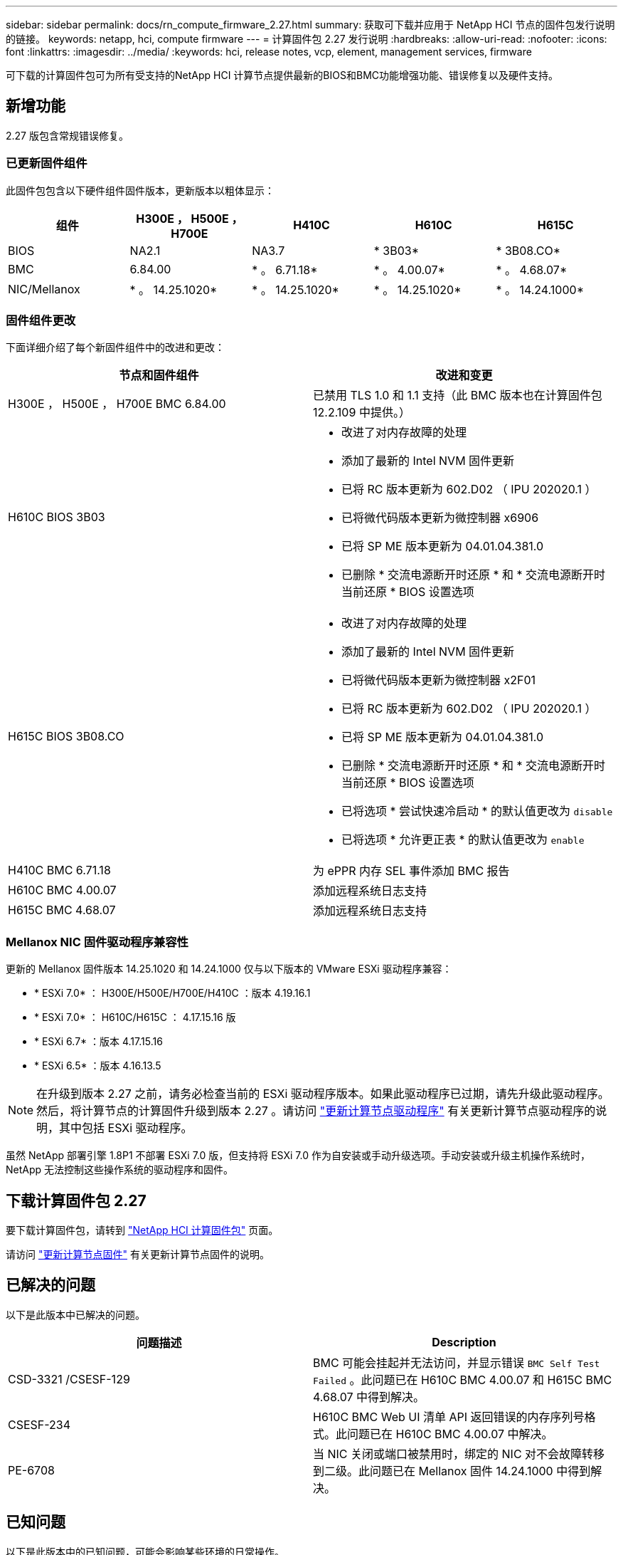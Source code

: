 ---
sidebar: sidebar 
permalink: docs/rn_compute_firmware_2.27.html 
summary: 获取可下载并应用于 NetApp HCI 节点的固件包发行说明的链接。 
keywords: netapp, hci, compute firmware 
---
= 计算固件包 2.27 发行说明
:hardbreaks:
:allow-uri-read: 
:nofooter: 
:icons: font
:linkattrs: 
:imagesdir: ../media/
:keywords: hci, release notes, vcp, element, management services, firmware


[role="lead"]
可下载的计算固件包可为所有受支持的NetApp HCI 计算节点提供最新的BIOS和BMC功能增强功能、错误修复以及硬件支持。



== 新增功能

2.27 版包含常规错误修复。



=== 已更新固件组件

此固件包包含以下硬件组件固件版本，更新版本以粗体显示：

|===
| 组件 | H300E ， H500E ， H700E | H410C | H610C | H615C 


| BIOS | NA2.1 | NA3.7 | * 3B03* | * 3B08.CO* 


| BMC | 6.84.00 | * 。 6.71.18* | * 。 4.00.07* | * 。 4.68.07* 


| NIC/Mellanox | * 。 14.25.1020* | * 。 14.25.1020* | * 。 14.25.1020* | * 。 14.24.1000* 
|===


=== 固件组件更改

下面详细介绍了每个新固件组件中的改进和更改：

|===
| 节点和固件组件 | 改进和变更 


| H300E ， H500E ， H700E BMC 6.84.00 | 已禁用 TLS 1.0 和 1.1 支持（此 BMC 版本也在计算固件包 12.2.109 中提供。） 


| H610C BIOS 3B03  a| 
* 改进了对内存故障的处理
* 添加了最新的 Intel NVM 固件更新
* 已将 RC 版本更新为 602.D02 （ IPU 202020.1 ）
* 已将微代码版本更新为微控制器 x6906
* 已将 SP ME 版本更新为 04.01.04.381.0
* 已删除 * 交流电源断开时还原 * 和 * 交流电源断开时当前还原 * BIOS 设置选项




| H615C BIOS 3B08.CO  a| 
* 改进了对内存故障的处理
* 添加了最新的 Intel NVM 固件更新
* 已将微代码版本更新为微控制器 x2F01
* 已将 RC 版本更新为 602.D02 （ IPU 202020.1 ）
* 已将 SP ME 版本更新为 04.01.04.381.0
* 已删除 * 交流电源断开时还原 * 和 * 交流电源断开时当前还原 * BIOS 设置选项
* 已将选项 * 尝试快速冷启动 * 的默认值更改为 `disable`
* 已将选项 * 允许更正表 * 的默认值更改为 `enable`




| H410C BMC 6.71.18 | 为 ePPR 内存 SEL 事件添加 BMC 报告 


| H610C BMC 4.00.07 | 添加远程系统日志支持 


| H615C BMC 4.68.07 | 添加远程系统日志支持 
|===


=== Mellanox NIC 固件驱动程序兼容性

更新的 Mellanox 固件版本 14.25.1020 和 14.24.1000 仅与以下版本的 VMware ESXi 驱动程序兼容：

* * ESXi 7.0* ： H300E/H500E/H700E/H410C ：版本 4.19.16.1
* * ESXi 7.0* ： H610C/H615C ： 4.17.15.16 版
* * ESXi 6.7* ：版本 4.17.15.16
* * ESXi 6.5* ：版本 4.16.13.5



NOTE: 在升级到版本 2.27 之前，请务必检查当前的 ESXi 驱动程序版本。如果此驱动程序已过期，请先升级此驱动程序。然后，将计算节点的计算固件升级到版本 2.27 。请访问 link:task_hcc_upgrade_compute_node_drivers.html["更新计算节点驱动程序"] 有关更新计算节点驱动程序的说明，其中包括 ESXi 驱动程序。

虽然 NetApp 部署引擎 1.8P1 不部署 ESXi 7.0 版，但支持将 ESXi 7.0 作为自安装或手动升级选项。手动安装或升级主机操作系统时， NetApp 无法控制这些操作系统的驱动程序和固件。



== 下载计算固件包 2.27

要下载计算固件包，请转到 https://mysupport.netapp.com/site/products/all/details/netapp-hci/downloads-tab/download/62542/Compute_Firmware_Bundle["NetApp HCI 计算固件包"^] 页面。

请访问 link:task_hcc_upgrade_compute_node_firmware.html#use-the-baseboard-management-controller-bmc-user-interface-ui["更新计算节点固件"] 有关更新计算节点固件的说明。



== 已解决的问题

以下是此版本中已解决的问题。

|===
| 问题描述 | Description 


| CSD-3321 /CSESF-129 | BMC 可能会挂起并无法访问，并显示错误 `BMC Self Test Failed` 。此问题已在 H610C BMC 4.00.07 和 H615C BMC 4.68.07 中得到解决。 


| CSESF-234 | H610C BMC Web UI 清单 API 返回错误的内存序列号格式。此问题已在 H610C BMC 4.00.07 中解决。 


| PE-6708 | 当 NIC 关闭或端口被禁用时，绑定的 NIC 对不会故障转移到二级。此问题已在 Mellanox 固件 14.24.1000 中得到解决。 
|===


== 已知问题

以下是此版本中的已知问题，可能会影响某些环境的日常操作。

|===
| 问题描述 | Description | 临时解决策 


| CSESF-295 | 如果您使用可下载的固件包更新 H410C 节点上的固件，则计算节点固件更新过程将失败并显示 BIOS 更新错误。  a| 
手动将 H410C 节点上的 BIOS 更新为版本 NA3.7 ：

. 浏览到 https://mysupport.netapp.com/site/products/all/details/netapp-hci/downloads-tab["NetApp HCI 下载页面"^]。
. 在下拉列表文本字段中输入 `H410C_BIOS_3.7` 。
. 单击 * 执行 * 。有关更新的说明，请参见下载页面上的 PDF 格式。


更新 BIOS 和 BMC 后，请使用计算固件包 2.27 更新 H410C 节点固件。



| CSESF-328 | 在 H410C 和 H300E/H500E/H700E 节点上， BMC 中 Mellanox NIC 的一个 NIC 传感器会将状态报告为 "NA" 并显示 "Not present" 。 | 无 


| CSESF-309 | 在运行 VMware EXSi 6.7u1 时， H410C 和 H300E/H500E/H700E 节点在手动关闭 Mellanox NIC 端口后无法启动此端口。 | 运行以下命令以恢复端口： `esxcli network nic set -n vmnic2 -A` 


| CSESF-303 | H410C 节点上的 Mellanox NIC 出现网络统计信息错误。 | 无 


| CSESF-293/ PE-10130 | 升级到计算固件包 2.27 版后， Bootstrap OS 可以降级 Mellanox NIC 固件。 | 重新安装计算固件包 2.27 版。 


| PE-11033 | 在负载较重的情况下， H615C 节点日志文件有时会缺少预期的 vmnic0 链接消息。 | 无 


| PE-11032 | 在负载较重的情况下， H610C 节点上的 Mellanox NIC 有时会发生传输错误。 | 无 


| PE-10954 | 使用 Element 软件终端用户界面（ Terminal User Interface ， TUI ）设置 MTU 后， H610C 节点有时会反映不正确的 MTU 设置。 | 无 
|===
[discrete]
== 了解更多信息

* https://kb.netapp.com/Advice_and_Troubleshooting/Hybrid_Cloud_Infrastructure/NetApp_HCI/Firmware_and_driver_versions_in_NetApp_HCI_and_NetApp_Element_software["NetApp HCI 和 NetApp Element 软件中的固件和驱动程序版本"^]

